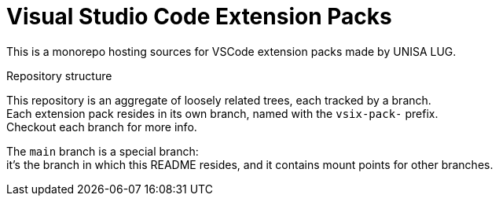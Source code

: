 = Visual Studio Code Extension Packs

This is a monorepo hosting sources for VSCode extension packs made by UNISA LUG.

.Repository structure
This repository is an aggregate of loosely related trees, each tracked by a branch. +
Each extension pack resides in its own branch, named with the `vsix-pack-` prefix. +
Checkout each branch for more info.

The `main` branch is a special branch: +
it's the branch in which this README resides,
and it contains mount points for other branches.
